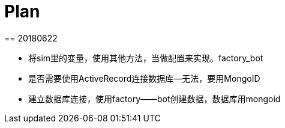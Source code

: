 = Plan
== 20180622

// * gem mongo 操作数据库
// * before action
// ** 清空数据库 hook
// ** 初始化数据库 hook
// ** 导入license，license放在下创建一个文件夹 background

// * 清空数据库
// client = Mongo::Client.new('mongodb://127.0.0.1:27017/unoms')
// client.database.drop

// * 初始化数据库
// mongo < init.js

// * license
// Given 用户root登录英文系统
// When 导入TR系统license

// * 清空数据库太耗时，选择删除除了license之外的所有collection的数据。
// ** 找到所有collection
// ** 删除除license之外的所有collection的数据

// script

// // script db.script.find({"built_in" : true}) 內建的74个，不删除
// permission  不删除
// license 不删除
// // user "username" : "root" 不删除
// grid_state 不删除
// settings 不删除，设置"auto_mount" : false

// * 失败截图，html报告能查看截图。
* 将sim里的变量，使用其他方法，当做配置来实现。factory_bot
* 是否需要使用ActiveRecord连接数据库--无法，要用MongoID
* 建立数据库连接，使用factory——bot创建数据，数据库用mongoid
